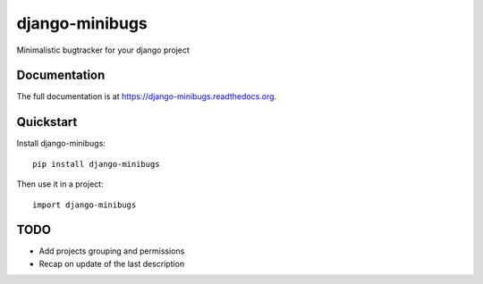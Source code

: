 =============================
django-minibugs
=============================

Minimalistic bugtracker for your django project

Documentation
-------------

The full documentation is at https://django-minibugs.readthedocs.org.

Quickstart
----------

Install django-minibugs::

    pip install django-minibugs

Then use it in a project::

    import django-minibugs

TODO
--------

* Add projects grouping and permissions
* Recap on update of the last description
